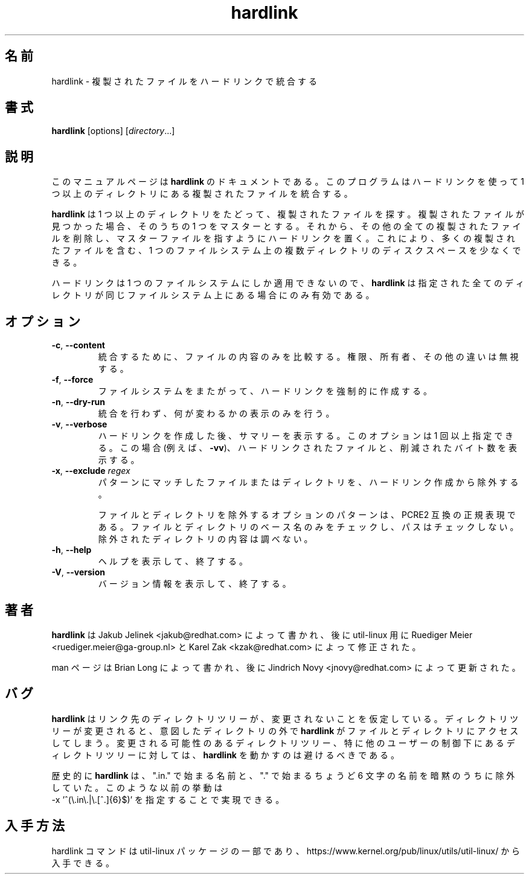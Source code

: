 .\"
.\" Japanese Version Copyright (c) 2020 Yuichi SATO
.\"         all rights reserved.
.\" Translated Wed Apr  8 23:26:05 JST 2020
.\"         by Yuichi SATO <ysato444@ybb.ne.jp>
.\"
.TH "hardlink" "1"
.\"O .SH "NAME"
.SH 名前
.\"O hardlink \- Consolidate duplicate files via hardlinks
hardlink \- 複製されたファイルをハードリンクで統合する
.\"O .SH "SYNOPSIS"
.SH 書式
.B hardlink
[options]
.RI [ directory ...]
.\"O .SH "DESCRIPTION"
.SH 説明
.PP
.\"O This manual page documents \fBhardlink\fR, a
.\"O program which consolidates duplicate files in one or more directories
.\"O using hardlinks.
このマニュアルページは \fBhardlink\fR のドキュメントである。
このプログラムはハードリンクを使って 1 つ以上のディレクトリにある
複製されたファイルを統合する。
.PP
.\"O \fBhardlink\fR traverses one
.\"O or more directories searching for duplicate files.  When it finds duplicate
.\"O files, it uses one of them as the master.  It then removes all other
.\"O duplicates and places a hardlink for each one pointing to the master file.
.\"O This allows for conservation of disk space where multiple directories
.\"O on a single filesystem contain many duplicate files.
\fBhardlink\fR は 1 つ以上のディレクトリをたどって、
複製されたファイルを探す。
複製されたファイルが見つかった場合、そのうちの 1 つをマスターとする。
それから、その他の全ての複製されたファイルを削除し、
マスターファイルを指すようにハードリンクを置く。
これにより、多くの複製されたファイルを含む、1 つのファイルシステム上の
複数ディレクトリのディスクスペースを少なくできる。
.PP
.\"O Since hard links can only span a single filesystem, \fBhardlink\fR
.\"O is only useful when all directories specified are on the same filesystem.
ハードリンクは 1 つのファイルシステムにしか適用できないので、
\fBhardlink\fR は指定された全てのディレクトリが同じファイルシステム上にある場合にのみ
有効である。
.\"O .SH "OPTIONS"
.SH オプション
.TP
.BR \-c , " \-\-content"
.\"O Compare only the contents of the files being considered for consolidation.
.\"O Disregards permission, ownership and other differences.
統合するために、ファイルの内容のみを比較する。
権限、所有者、その他の違いは無視する。
.TP
.BR \-f , " \-\-force"
.\"O Force hardlinking across file systems.
ファイルシステムをまたがって、ハードリンクを強制的に作成する。
.TP
.BR \-n , " \-\-dry\-run"
.\"O Do not perform the consolidation; only print what would be changed.
統合を行わず、何が変わるかの表示のみを行う。
.TP
.BR \-v , " \-\-verbose"
.\"O Print summary after hardlinking. The option may be specified more than once. In
.\"O this case (e.g. \fB-vv\fR) it prints every hardlinked file and bytes saved.
ハードリンクを作成した後、サマリーを表示する。
このオプションは 1 回以上指定できる。
この場合 (例えば、\fB-vv\fR)、ハードリンクされたファイルと、削減されたバイト数を
表示する。
.TP
.BR \-x , " \-\-exclude " \fIregex\fR
.\"O Exclude files and directories matching pattern from hardlinking.
パターンにマッチしたファイルまたはディレクトリを、ハードリンク
作成から除外する。
.sp
.\"O The optional pattern for excluding files and directories must be a PCRE2
.\"O compatible regular expression. Only the basename of the file or directory
.\"O is checked, not its path. Excluded directories' contents will not be examined.
ファイルとディレクトリを除外するオプションのパターンは、PCRE2 互換の正規表現である。
ファイルとディレクトリのベース名のみをチェックし、
パスはチェックしない。
除外されたディレクトリの内容は調べない。
.TP
.BR \-h , " \-\-help"
.\"O Display help text and exit.
ヘルプを表示して、終了する。
.TP
.BR \-V , " \-\-version"
.\"O Display version information and exit.
バージョン情報を表示して、終了する。
.\"O .SH "AUTHOR"
.SH 著者
.PP
.\"O \fBhardlink\fR was written by Jakub Jelinek <jakub@redhat.com> and later modified by
.\"O Ruediger Meier <ruediger.meier@ga-group.nl> and Karel Zak <kzak@redhat.com> for util-linux.
\fBhardlink\fR は Jakub Jelinek <jakub@redhat.com> によって書かれ、
後に util-linux 用に Ruediger Meier <ruediger.meier@ga-group.nl> と
Karel Zak <kzak@redhat.com> によって修正された。
.PP
.\"O Man page written by Brian Long and later updated by Jindrich Novy <jnovy@redhat.com>
man ページは Brian Long によって書かれ、
後に Jindrich Novy <jnovy@redhat.com> によって更新された。
.\"O .SH "BUGS"
.SH バグ
.PP
.\"O \fBhardlink\fR assumes that its target directory trees do not change from under
.\"O it.  If a directory tree does change, this may result in \fBhardlink\fR
.\"O accessing files and/or directories outside of the intended directory tree.
.\"O Thus, you must avoid running \fBhardlink\fR on potentially changing directory
.\"O trees, and especially on directory trees under control of another user.
\fBhardlink\fR はリンク先のディレクトリツリーが、変更されないことを仮定している。
ディレクトリツリーが変更されると、意図したディレクトリの外で
\fBhardlink\fR がファイルとディレクトリにアクセスしてしまう。
変更される可能性のあるディレクトリツリー、
特に他のユーザーの制御下にあるディレクトリツリーに対しては、
\fBhardlink\fR を動かすのは避けるべきである。
.PP
.\"O Historically \fBhardlink\fR silently excluded any names beginning with
.\"O ".in.", as well as any names beginning with "." followed by exactly 6
.\"O other characters. That prior behavior can be achieved by specifying
.\"O .br
.\"O -x '^(\\.in\\.|\\.[^.]{6}$)'
歴史的に \fBhardlink\fR は、
".in." で始まる名前と、"." で始まるちょうど 6 文字の名前を
暗黙のうちに除外していた。
このような以前の挙動は
.br
-x '^(\\.in\\.|\\.[^.]{6}$)'
を指定することで実現できる。
.\"O .SH AVAILABILITY
.SH 入手方法
.\"O The hardlink command is part of the util-linux package and is available from
.\"O https://www.kernel.org/pub/linux/utils/util-linux/.
hardlink コマンドは util-linux パッケージの一部であり、
https://www.kernel.org/pub/linux/utils/util-linux/
から入手できる。
